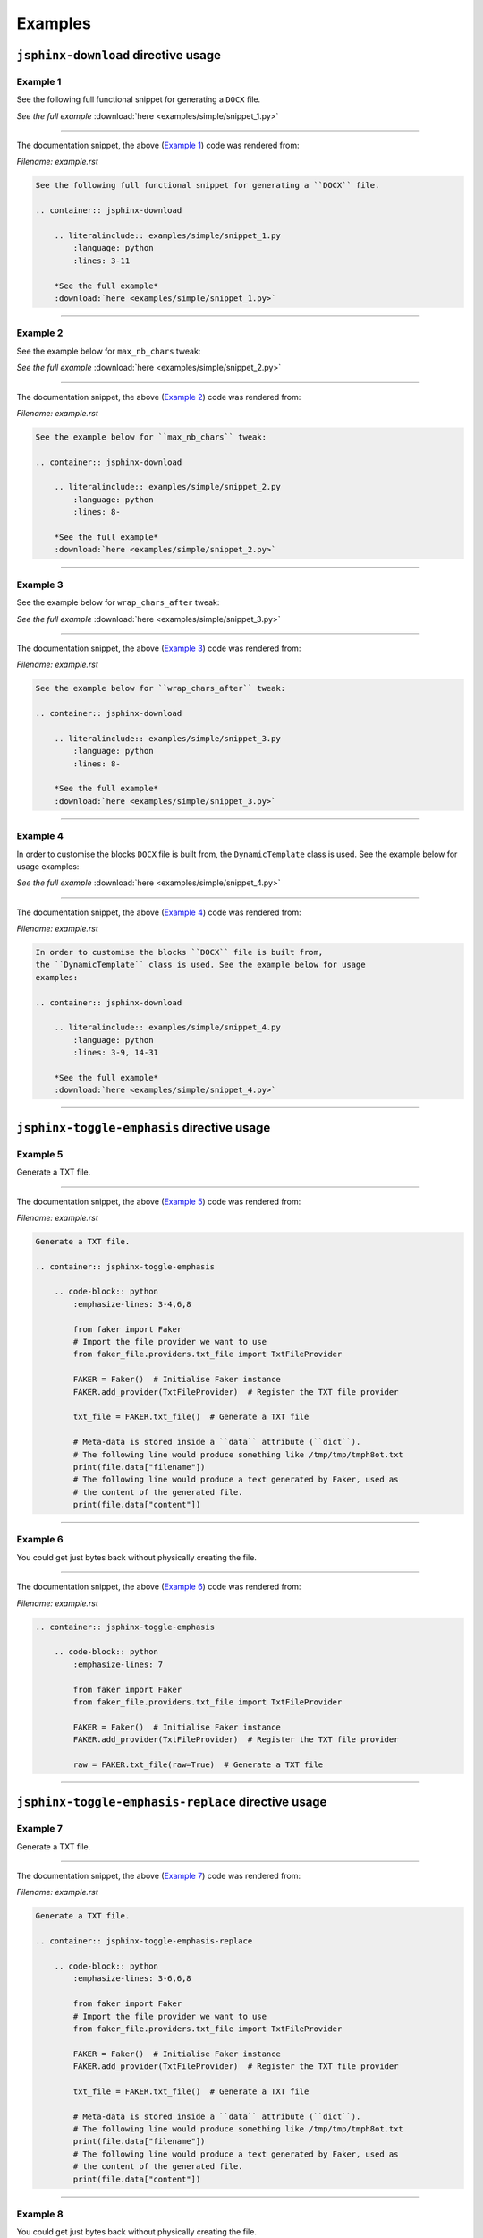 Examples
========
``jsphinx-download`` directive usage
------------------------------------

Example 1
~~~~~~~~~

See the following full functional snippet for generating a ``DOCX`` file.

.. container:: jsphinx-download

    .. literalinclude:: examples/simple/snippet_1.py
        :language: python
        :lines: 3-11

    *See the full example*
    :download:`here <examples/simple/snippet_1.py>`

----

The documentation snippet, the above (`Example 1`_) code was rendered from:

*Filename: example.rst*

.. code-block:: rst

    See the following full functional snippet for generating a ``DOCX`` file.

    .. container:: jsphinx-download

        .. literalinclude:: examples/simple/snippet_1.py
            :language: python
            :lines: 3-11

        *See the full example*
        :download:`here <examples/simple/snippet_1.py>`

----

Example 2
~~~~~~~~~

See the example below for ``max_nb_chars`` tweak:

.. container:: jsphinx-download

    .. literalinclude:: examples/simple/snippet_2.py
        :language: python
        :lines: 8-

    *See the full example*
    :download:`here <examples/simple/snippet_2.py>`

----

The documentation snippet, the above (`Example 2`_) code was rendered from:

*Filename: example.rst*

.. code-block:: rst

    See the example below for ``max_nb_chars`` tweak:

    .. container:: jsphinx-download

        .. literalinclude:: examples/simple/snippet_2.py
            :language: python
            :lines: 8-

        *See the full example*
        :download:`here <examples/simple/snippet_2.py>`

----

Example 3
~~~~~~~~~

See the example below for ``wrap_chars_after`` tweak:

.. container:: jsphinx-download

    .. literalinclude:: examples/simple/snippet_3.py
        :language: python
        :lines: 8-

    *See the full example*
    :download:`here <examples/simple/snippet_3.py>`

----

The documentation snippet, the above (`Example 3`_) code was rendered from:

*Filename: example.rst*

.. code-block:: rst

    See the example below for ``wrap_chars_after`` tweak:

    .. container:: jsphinx-download

        .. literalinclude:: examples/simple/snippet_3.py
            :language: python
            :lines: 8-

        *See the full example*
        :download:`here <examples/simple/snippet_3.py>`

----

Example 4
~~~~~~~~~

In order to customise the blocks ``DOCX`` file is built from,
the ``DynamicTemplate`` class is used. See the example below for usage
examples:

.. container:: jsphinx-download

    .. literalinclude:: examples/simple/snippet_4.py
        :language: python
        :lines: 3-9, 14-31

    *See the full example*
    :download:`here <examples/simple/snippet_4.py>`

----

The documentation snippet, the above (`Example 4`_) code was rendered from:

*Filename: example.rst*

.. code-block:: rst

    In order to customise the blocks ``DOCX`` file is built from,
    the ``DynamicTemplate`` class is used. See the example below for usage
    examples:

    .. container:: jsphinx-download

        .. literalinclude:: examples/simple/snippet_4.py
            :language: python
            :lines: 3-9, 14-31

        *See the full example*
        :download:`here <examples/simple/snippet_4.py>`

----

``jsphinx-toggle-emphasis`` directive usage
-------------------------------------------

Example 5
~~~~~~~~~

Generate a TXT file.

.. container:: jsphinx-toggle-emphasis

    .. code-block:: python
        :emphasize-lines: 3-4,6,8

        from faker import Faker
        # Import the file provider we want to use
        from faker_file.providers.txt_file import TxtFileProvider

        FAKER = Faker()  # Initialise Faker instance
        FAKER.add_provider(TxtFileProvider)  # Register the TXT file provider

        txt_file = FAKER.txt_file()  # Generate a TXT file

        # Meta-data is stored inside a ``data`` attribute (``dict``).
        # The following line would produce something like /tmp/tmp/tmph8ot.txt
        print(file.data["filename"])
        # The following line would produce a text generated by Faker, used as
        # the content of the generated file.
        print(file.data["content"])

----

The documentation snippet, the above (`Example 5`_) code was rendered from:

*Filename: example.rst*

.. code-block:: rst

    Generate a TXT file.

    .. container:: jsphinx-toggle-emphasis

        .. code-block:: python
            :emphasize-lines: 3-4,6,8

            from faker import Faker
            # Import the file provider we want to use
            from faker_file.providers.txt_file import TxtFileProvider

            FAKER = Faker()  # Initialise Faker instance
            FAKER.add_provider(TxtFileProvider)  # Register the TXT file provider

            txt_file = FAKER.txt_file()  # Generate a TXT file

            # Meta-data is stored inside a ``data`` attribute (``dict``).
            # The following line would produce something like /tmp/tmp/tmph8ot.txt
            print(file.data["filename"])
            # The following line would produce a text generated by Faker, used as
            # the content of the generated file.
            print(file.data["content"])

----

Example 6
~~~~~~~~~

You could get just bytes back without physically creating the file.

.. container:: jsphinx-toggle-emphasis

    .. code-block:: python
        :emphasize-lines: 7

        from faker import Faker
        from faker_file.providers.txt_file import TxtFileProvider

        FAKER = Faker()  # Initialise Faker instance
        FAKER.add_provider(TxtFileProvider)  # Register the TXT file provider

        raw = FAKER.txt_file(raw=True)  # Generate a TXT file

----

The documentation snippet, the above (`Example 6`_) code was rendered from:

*Filename: example.rst*

.. code-block:: rst

    .. container:: jsphinx-toggle-emphasis

        .. code-block:: python
            :emphasize-lines: 7

            from faker import Faker
            from faker_file.providers.txt_file import TxtFileProvider

            FAKER = Faker()  # Initialise Faker instance
            FAKER.add_provider(TxtFileProvider)  # Register the TXT file provider

            raw = FAKER.txt_file(raw=True)  # Generate a TXT file

----

``jsphinx-toggle-emphasis-replace`` directive usage
---------------------------------------------------

Example 7
~~~~~~~~~

Generate a TXT file.

.. container:: jsphinx-toggle-emphasis-replace

    .. code-block:: python
        :emphasize-lines: 3-4,6,8

        from faker import Faker
        # Import the file provider we want to use
        from faker_file.providers.txt_file import TxtFileProvider

        FAKER = Faker()  # Initialise Faker instance
        FAKER.add_provider(TxtFileProvider)  # Register the TXT file provider

        txt_file = FAKER.txt_file()  # Generate a TXT file

        # Meta-data is stored inside a ``data`` attribute (``dict``).
        # The following line would produce something like /tmp/tmp/tmph8ot.txt
        print(file.data["filename"])
        # The following line would produce a text generated by Faker, used as
        # the content of the generated file.
        print(file.data["content"])

----

The documentation snippet, the above (`Example 7`_) code was rendered from:

*Filename: example.rst*

.. code-block:: rst

    Generate a TXT file.

    .. container:: jsphinx-toggle-emphasis-replace

        .. code-block:: python
            :emphasize-lines: 3-6,6,8

            from faker import Faker
            # Import the file provider we want to use
            from faker_file.providers.txt_file import TxtFileProvider

            FAKER = Faker()  # Initialise Faker instance
            FAKER.add_provider(TxtFileProvider)  # Register the TXT file provider

            txt_file = FAKER.txt_file()  # Generate a TXT file

            # Meta-data is stored inside a ``data`` attribute (``dict``).
            # The following line would produce something like /tmp/tmp/tmph8ot.txt
            print(file.data["filename"])
            # The following line would produce a text generated by Faker, used as
            # the content of the generated file.
            print(file.data["content"])

----

Example 8
~~~~~~~~~

You could get just bytes back without physically creating the file.

.. container:: jsphinx-toggle-emphasis-replace

    .. code-block:: python
        :emphasize-lines: 7

        from faker import Faker
        from faker_file.providers.txt_file import TxtFileProvider

        FAKER = Faker()  # Initialise Faker instance
        FAKER.add_provider(TxtFileProvider)  # Register the TXT file provider

        raw = FAKER.txt_file(raw=True)  # Generate a TXT file

----

The documentation snippet, the above (`Example 8`_) code was rendered from:

*Filename: example.rst*

.. code-block:: rst

    You could get just bytes back without physically creating the file.

    .. container:: jsphinx-toggle-emphasis-replace

        .. code-block:: python
            :emphasize-lines: 7

            from faker import Faker
            from faker_file.providers.txt_file import TxtFileProvider

            FAKER = Faker()  # Initialise Faker instance
            FAKER.add_provider(TxtFileProvider)  # Register the TXT file provider

            raw = FAKER.txt_file(raw=True)  # Generate a TXT file

``jsphinx-download-replace`` directive usage
--------------------------------------------

Example 9
~~~~~~~~~

See the following full functional snippet for generating a ``DOCX`` file.

.. container:: jsphinx-download-replace

    .. literalinclude:: examples/simple/snippet_1.py
        :language: python
        :lines: 3-11

    *Toggle the full example*
    :download:`here <examples/simple/snippet_1.py>`

----

The documentation snippet, the above (`Example 1`_) code was rendered from:

*Filename: example.rst*

.. code-block:: rst

    See the following full functional snippet for generating a ``DOCX`` file.

    .. container:: jsphinx-download-replace

        .. literalinclude:: examples/simple/snippet_1.py
            :language: python
            :lines: 3-11

        *Toggle the full example*
        :download:`here <examples/simple/snippet_1.py>`

----

Example 10
~~~~~~~~~~

See the example below for ``max_nb_chars`` tweak:

.. container:: jsphinx-download-replace

    .. literalinclude:: examples/simple/snippet_2.py
        :language: python
        :lines: 8-

    *Toggle the full example*
    :download:`here <examples/simple/snippet_2.py>`

----

The documentation snippet, the above (`Example 2`_) code was rendered from:

*Filename: example.rst*

.. code-block:: rst

    See the example below for ``max_nb_chars`` tweak:

    .. container:: jsphinx-download-replace

        .. literalinclude:: examples/simple/snippet_2.py
            :language: python
            :lines: 8-

        *Toggle the full example*
        :download:`here <examples/simple/snippet_2.py>`

----
